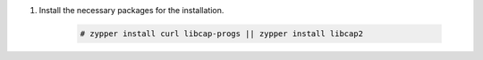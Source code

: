 .. Copyright (C) 2015-2022 Wazuh, Inc.

#. Install the necessary packages for the installation.

    .. code-block:: console

      # zypper install curl libcap-progs || zypper install libcap2

.. End of include file
